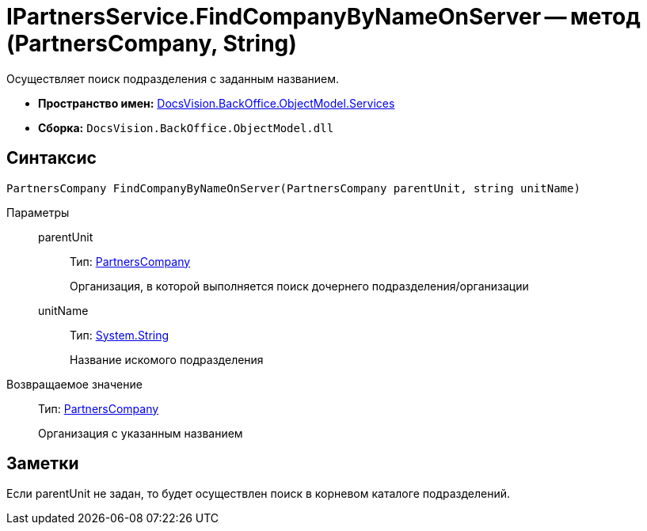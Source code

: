 = IPartnersService.FindCompanyByNameOnServer -- метод (PartnersCompany, String)

Осуществляет поиск подразделения с заданным названием.

* *Пространство имен:* xref:api/DocsVision/BackOffice/ObjectModel/Services/Services_NS.adoc[DocsVision.BackOffice.ObjectModel.Services]
* *Сборка:* `DocsVision.BackOffice.ObjectModel.dll`

== Синтаксис

[source,csharp]
----
PartnersCompany FindCompanyByNameOnServer(PartnersCompany parentUnit, string unitName)
----

Параметры::
parentUnit:::
Тип: xref:api/DocsVision/BackOffice/ObjectModel/PartnersCompany_CL.adoc[PartnersCompany]
+
Организация, в которой выполняется поиск дочернего подразделения/организации
unitName:::
Тип: http://msdn.microsoft.com/ru-ru/library/system.string.aspx[System.String]
+
Название искомого подразделения

Возвращаемое значение::
Тип: xref:api/DocsVision/BackOffice/ObjectModel/PartnersCompany_CL.adoc[PartnersCompany]
+
Организация с указанным названием

== Заметки

Если parentUnit не задан, то будет осуществлен поиск в корневом каталоге подразделений.
